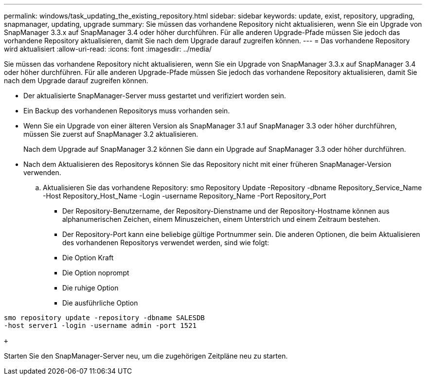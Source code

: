 ---
permalink: windows/task_updating_the_existing_repository.html 
sidebar: sidebar 
keywords: update, exist, repository, upgrading, snapmanager, updating, upgrade 
summary: Sie müssen das vorhandene Repository nicht aktualisieren, wenn Sie ein Upgrade von SnapManager 3.3.x auf SnapManager 3.4 oder höher durchführen. Für alle anderen Upgrade-Pfade müssen Sie jedoch das vorhandene Repository aktualisieren, damit Sie nach dem Upgrade darauf zugreifen können. 
---
= Das vorhandene Repository wird aktualisiert
:allow-uri-read: 
:icons: font
:imagesdir: ../media/


[role="lead"]
Sie müssen das vorhandene Repository nicht aktualisieren, wenn Sie ein Upgrade von SnapManager 3.3.x auf SnapManager 3.4 oder höher durchführen. Für alle anderen Upgrade-Pfade müssen Sie jedoch das vorhandene Repository aktualisieren, damit Sie nach dem Upgrade darauf zugreifen können.

* Der aktualisierte SnapManager-Server muss gestartet und verifiziert worden sein.
* Ein Backup des vorhandenen Repositorys muss vorhanden sein.
* Wenn Sie ein Upgrade von einer älteren Version als SnapManager 3.1 auf SnapManager 3.3 oder höher durchführen, müssen Sie zuerst auf SnapManager 3.2 aktualisieren.
+
Nach dem Upgrade auf SnapManager 3.2 können Sie dann ein Upgrade auf SnapManager 3.3 oder höher durchführen.

* Nach dem Aktualisieren des Repositorys können Sie das Repository nicht mit einer früheren SnapManager-Version verwenden.
+
.. Aktualisieren Sie das vorhandene Repository: smo Repository Update -Repository -dbname Repository_Service_Name -Host Repository_Host_Name -Login -username Repository_Name -Port Repository_Port
+
*** Der Repository-Benutzername, der Repository-Dienstname und der Repository-Hostname können aus alphanumerischen Zeichen, einem Minuszeichen, einem Unterstrich und einem Zeitraum bestehen.
*** Der Repository-Port kann eine beliebige gültige Portnummer sein. Die anderen Optionen, die beim Aktualisieren des vorhandenen Repositorys verwendet werden, sind wie folgt:
*** Die Option Kraft
*** Die Option noprompt
*** Die ruhige Option
*** Die ausführliche Option






[source]
----
smo repository update -repository -dbname SALESDB
-host server1 -login -username admin -port 1521

+
----
Starten Sie den SnapManager-Server neu, um die zugehörigen Zeitpläne neu zu starten.
